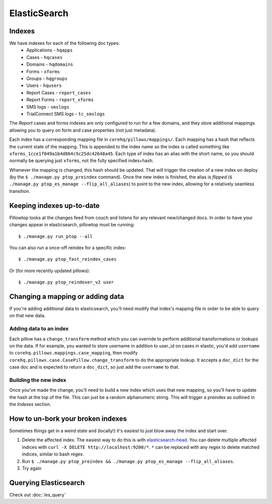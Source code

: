 ElasticSearch
=============

Indexes
-------
We have indexes for each of the following doc types:
 * Applications - ``hqapps``
 * Cases - ``hqcases``
 * Domains - ``hqdomains``
 * Forms - ``xforms``
 * Groups - ``hqgroups``
 * Users - ``hqusers``
 * Report Cases - ``report_cases``
 * Report Forms - ``report_xforms``
 * SMS logs - ``smslogs``
 * TrialConnect SMS logs - ``tc_smslogs``

The *Report* cases and forms indexes are only configured to run for a few
domains, and they store additional mappings allowing you to query on form
and case properties (not just metadata).

Each index has a corresponding mapping file in ``corehq/pillows/mappings/``.
Each mapping has a hash that reflects the current state of the mapping.
This is appended to the index name so the index is called something like
``xforms_1cce1f049a1b4d864c9c25dc42648a45``.  Each type of index has an alias
with the short name, so you should normally be querying just ``xforms``, not
the fully specified index+hash.

Whenever the mapping is changed, this hash should be updated.  That will
trigger the creation of a new index on deploy (by the ``$ ./manage.py
ptop_preindex`` command).  Once the new index is finished, the alias is
*flipped* (``$ ./manage.py ptop_es_manage --flip_all_aliases``) to point
to the new index, allowing for a relatively seamless transition.


Keeping indexes up-to-date
--------------------------
Pillowtop looks at the changes feed from couch and listens for any relevant
new/changed docs.  In order to have your changes appear in elasticsearch,
pillowtop must be running::

    $ ./manage.py run_ptop --all

You can also run a once-off reindex for a specific index::

    $ ./manage.py ptop_fast_reindex_cases

Or (for more recently updated pillows)::

    $ ./manage.py ptop_reindexer_v2 user

Changing a mapping or adding data
---------------------------------
If you're adding additional data to elasticsearch, you'll need modify that
index's mapping file in order to be able to query on that new data.

Adding data to an index
'''''''''''''''''''''''
Each pillow has a ``change_transform`` method which you can override to
perform additional transformations or lookups on the data.  If for example,
you wanted to store username in addition to user_id on cases in elastic,
you'd add ``username`` to ``corehq.pillows.mappings.case_mapping``, then
modify ``corehq.pillows.case.CasePillow.change_transform`` to do the
appropriate lookup.  It accepts a ``doc_dict`` for the case doc and is
expected to return a ``doc_dict``, so just add the ``username`` to that.

Building the new index
''''''''''''''''''''''
Once you've made the change, you'll need to build a new index which uses
that new mapping, so you'll have to update the hash at the top of the file.
This can just be a random alphanumeric string.  This will trigger a preindex
as outlined in the `Indexes` section.


How to un-bork your broken indexes
----------------------------------
Sometimes things get in a weird state and (locally!) it's easiest to just
blow away the index and start over.

1. Delete the affected index.  The easiest way to do this is with `elasticsearch-head`_.
   You can delete multiple affected indices with
   ``curl -X DELETE http://localhost:9200/*``. ``*`` can be replaced with any regex to
   delete matched indices, similar to bash regex.
2. Run ``$ ./manage.py ptop_preindex && ./manage.py ptop_es_manage --flip_all_aliases``.
3. Try again

.. _elasticsearch-head: https://github.com/mobz/elasticsearch-head


Querying Elasticsearch
----------------------

Check out :doc:`/es_query`
